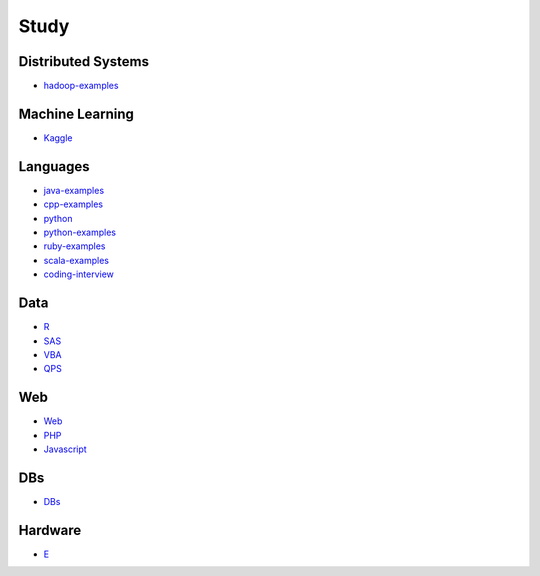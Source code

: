 Study
======================================

Distributed Systems
------------------------

- `hadoop-examples`_

.. _`hadoop-examples`: https://github.com/KellyChan/hadoop-examples.git

Machine Learning
------------------------

- `Kaggle`_

.. _`Kaggle`: https://github.com/KellyChan/Kaggle

Languages
-----------------------

- `java-examples`_
- `cpp-examples`_
- `python`_
- `python-examples`_
- `ruby-examples`_
- `scala-examples`_
- `coding-interview`_

.. _`java-examples`: https://github.com/KellyChan/java-examples
.. _`cpp-examples`: https://github.com/KellyChan/cpp-examples
.. _`python`: https://github.com/KellyChan/python
.. _`python-examples`: https://github.com/KellyChan/python-examples
.. _`ruby-examples`: https://github.com/KellyChan/ruby-examples
.. _`scala-examples`: https://github.com/KellyChan/scala-examples
.. _`coding-interview`: https://github.com/KellyChan/coding-interview


Data
------------------------

- `R`_
- `SAS`_
- `VBA`_
- `QPS`_

.. _`R`: https://github.com/KellyChan/R
.. _`SAS`: https://github.com/KellyChan/SAS
.. _`VBA`: https://github.com/KellyChan/VBA
.. _`QPS`: https://github.com/KellyChan/QPS


Web
------------------------

- `Web`_
- `PHP`_
- `Javascript`_

.. _`Web`: https://github.com/KellyChan/Web
.. _`PHP`: https://github.com/KellyChan/PHP
.. _`Javascript`: https://github.com/KellyChan/Javascript

DBs
------------------------

- `DBs`_

.. _`DBs`: https://github.com/KellyChan/DBs


Hardware
------------------------

- `E`_

.. _`E`: https://github.com/KellyChan/E



